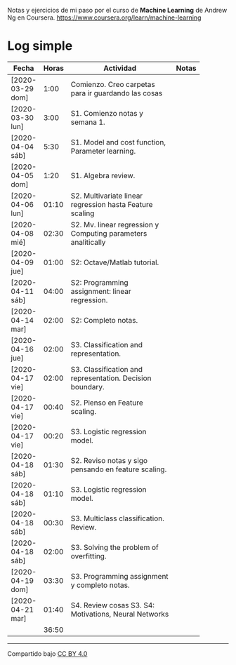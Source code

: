 #+STARTUP: align shrink indent

Notas y ejercicios de mi paso por el curso de *Machine Learning* de Andrew Ng en Coursera. https://www.coursera.org/learn/machine-learning

* Log simple


| Fecha            | Horas | Actividad                                                     | Notas |
|                  |       | <20>                                                          |       |
|------------------+-------+---------------------------------------------------------------+-------|
| [2020-03-29 dom] |  1:00 | Comienzo. Creo carpetas para ir guardando las cosas           |       |
| [2020-03-30 lun] |  3:00 | S1. Comienzo notas y semana 1.                                |       |
| [2020-04-04 sáb] |  5:30 | S1. Model and cost function, Parameter learning.              |       |
| [2020-04-05 dom] |  1:20 | S1. Algebra review.                                           |       |
| [2020-04-06 lun] | 01:10 | S2. Multivariate linear regression hasta Feature scaling      |       |
| [2020-04-08 mié] | 02:30 | S2. Mv. linear regression y Computing parameters analitically |       |
| [2020-04-09 jue] | 01:00 | S2: Octave/Matlab tutorial.                                   |       |
| [2020-04-11 sáb] | 04:00 | S2: Programming assignment: linear regression.                |       |
| [2020-04-14 mar] | 02:00 | S2: Completo notas.                                           |       |
| [2020-04-16 jue] | 02:00 | S3. Classification and representation.                        |       |
| [2020-04-17 vie] | 02:00 | S3. Classification and representation. Decision boundary.     |       |
| [2020-04-17 vie] | 00:40 | S2. Pienso en Feature scaling.                                |       |
| [2020-04-17 vie] | 00:20 | S3. Logistic regression model.                                |       |
| [2020-04-18 sáb] | 01:30 | S2. Reviso notas y sigo pensando en feature scaling.          |       |
| [2020-04-18 sáb] | 01:10 | S3. Logistic regression model.                                |       |
| [2020-04-18 sáb] | 00:30 | S3. Multiclass classification. Review.                        |       |
| [2020-04-18 sáb] | 02:00 | S3. Solving the problem of overfitting.                       |       |
| [2020-04-19 dom] | 03:30 | S3. Programming assignment y completo notas.                  |       |
| [2020-04-21 mar] | 01:40 | S4. Review cosas S3. S4: Motivations, Neural Networks         |       |
|------------------+-------+---------------------------------------------------------------+-------|
|                  | 36:50 |                                                               |       |
#+TBLFM: $2=vsum(@2..@-1);U



---------------

Compartido bajo [[https://creativecommons.org/licenses/by/4.0/legalcode][CC BY 4.0]]

